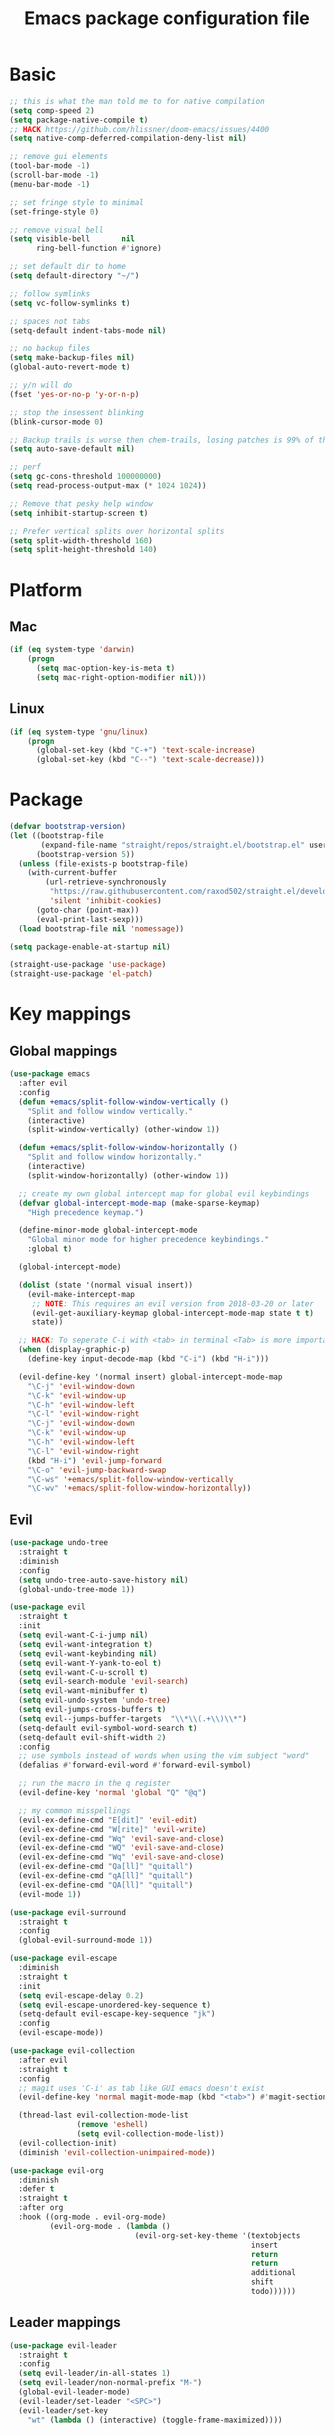 #+TITLE: Emacs package configuration file
#+PROPERTY: header-args    :results silent

* Basic
#+BEGIN_SRC emacs-lisp
  ;; this is what the man told me to for native compilation
  (setq comp-speed 2)
  (setq package-native-compile t)
  ;; HACK https://github.com/hlissner/doom-emacs/issues/4400
  (setq native-comp-deferred-compilation-deny-list nil)

  ;; remove gui elements
  (tool-bar-mode -1)
  (scroll-bar-mode -1)
  (menu-bar-mode -1)

  ;; set fringe style to minimal
  (set-fringe-style 0)

  ;; remove visual bell
  (setq visible-bell       nil
        ring-bell-function #'ignore)

  ;; set default dir to home
  (setq default-directory "~/")

  ;; follow symlinks
  (setq vc-follow-symlinks t)

  ;; spaces not tabs
  (setq-default indent-tabs-mode nil)

  ;; no backup files
  (setq make-backup-files nil)
  (global-auto-revert-mode t)

  ;; y/n will do
  (fset 'yes-or-no-p 'y-or-n-p)

  ;; stop the insessent blinking
  (blink-cursor-mode 0)

  ;; Backup trails is worse then chem-trails, losing patches is 99% of the time my fault
  (setq auto-save-default nil)

  ;; perf
  (setq gc-cons-threshold 100000000)
  (setq read-process-output-max (* 1024 1024))

  ;; Remove that pesky help window
  (setq inhibit-startup-screen t)

  ;; Prefer vertical splits over horizontal splits
  (setq split-width-threshold 160)
  (setq split-height-threshold 140)
#+END_SRC

* Platform
** Mac
#+BEGIN_SRC  emacs-lisp
  (if (eq system-type 'darwin)
      (progn
        (setq mac-option-key-is-meta t)
        (setq mac-right-option-modifier nil)))
#+END_SRC

** Linux
#+begin_src emacs-lisp
  (if (eq system-type 'gnu/linux)
      (progn
        (global-set-key (kbd "C-+") 'text-scale-increase)
        (global-set-key (kbd "C--") 'text-scale-decrease)))
#+end_src

* Package
#+begin_src emacs-lisp
  (defvar bootstrap-version)
  (let ((bootstrap-file
         (expand-file-name "straight/repos/straight.el/bootstrap.el" user-emacs-directory))
        (bootstrap-version 5))
    (unless (file-exists-p bootstrap-file)
      (with-current-buffer
          (url-retrieve-synchronously
           "https://raw.githubusercontent.com/raxod502/straight.el/develop/install.el"
           'silent 'inhibit-cookies)
        (goto-char (point-max))
        (eval-print-last-sexp)))
    (load bootstrap-file nil 'nomessage))

  (setq package-enable-at-startup nil)

  (straight-use-package 'use-package)
  (straight-use-package 'el-patch)
#+end_src

* Key mappings
** Global mappings
#+begin_src emacs-lisp
  (use-package emacs
    :after evil
    :config
    (defun +emacs/split-follow-window-vertically ()
      "Split and follow window vertically."
      (interactive)
      (split-window-vertically) (other-window 1))

    (defun +emacs/split-follow-window-horizontally ()
      "Split and follow window horizontally."
      (interactive)
      (split-window-horizontally) (other-window 1))

    ;; create my own global intercept map for global evil keybindings
    (defvar global-intercept-mode-map (make-sparse-keymap)
      "High precedence keymap.")

    (define-minor-mode global-intercept-mode
      "Global minor mode for higher precedence keybindings."
      :global t)

    (global-intercept-mode)

    (dolist (state '(normal visual insert))
      (evil-make-intercept-map
       ;; NOTE: This requires an evil version from 2018-03-20 or later
       (evil-get-auxiliary-keymap global-intercept-mode-map state t t)
       state))

    ;; HACK: To seperate C-i with <tab> in terminal <Tab> is more important then C-i
    (when (display-graphic-p)
      (define-key input-decode-map (kbd "C-i") (kbd "H-i")))

    (evil-define-key '(normal insert) global-intercept-mode-map
      "\C-j" 'evil-window-down
      "\C-k" 'evil-window-up
      "\C-h" 'evil-window-left
      "\C-l" 'evil-window-right
      "\C-j" 'evil-window-down
      "\C-k" 'evil-window-up
      "\C-h" 'evil-window-left
      "\C-l" 'evil-window-right
      (kbd "H-i") 'evil-jump-forward
      "\C-o" 'evil-jump-backward-swap
      "\C-ws" '+emacs/split-follow-window-vertically
      "\C-wv" '+emacs/split-follow-window-horizontally))
#+end_src

** Evil
#+BEGIN_SRC emacs-lisp
  (use-package undo-tree
    :straight t
    :diminish
    :config
    (setq undo-tree-auto-save-history nil)
    (global-undo-tree-mode 1))

  (use-package evil
    :straight t
    :init
    (setq evil-want-C-i-jump nil)
    (setq evil-want-integration t)
    (setq evil-want-keybinding nil)
    (setq evil-want-Y-yank-to-eol t)
    (setq evil-want-C-u-scroll t)
    (setq evil-search-module 'evil-search)
    (setq evil-want-minibuffer t)
    (setq evil-undo-system 'undo-tree)
    (setq evil-jumps-cross-buffers t)
    (setq evil--jumps-buffer-targets  "\\*\\(.+\\)\\*")
    (setq-default evil-symbol-word-search t)
    (setq-default evil-shift-width 2)
    :config
    ;; use symbols instead of words when using the vim subject "word"
    (defalias #'forward-evil-word #'forward-evil-symbol)

    ;; run the macro in the q register
    (evil-define-key 'normal 'global "Q" "@q")

    ;; my common misspellings
    (evil-ex-define-cmd "E[dit]" 'evil-edit)
    (evil-ex-define-cmd "W[rite]" 'evil-write)
    (evil-ex-define-cmd "Wq" 'evil-save-and-close)
    (evil-ex-define-cmd "WQ" 'evil-save-and-close)
    (evil-ex-define-cmd "Wq" 'evil-save-and-close)
    (evil-ex-define-cmd "Qa[ll]" "quitall")
    (evil-ex-define-cmd "qA[ll]" "quitall")
    (evil-ex-define-cmd "QA[ll]" "quitall")
    (evil-mode 1))

  (use-package evil-surround
    :straight t
    :config
    (global-evil-surround-mode 1))

  (use-package evil-escape
    :diminish
    :straight t
    :init
    (setq evil-escape-delay 0.2)
    (setq evil-escape-unordered-key-sequence t)
    (setq-default evil-escape-key-sequence "jk")
    :config
    (evil-escape-mode))

  (use-package evil-collection
    :after evil
    :straight t
    :config
    ;; magit uses 'C-i' as tab like GUI emacs doesn't exist
    (evil-define-key 'normal magit-mode-map (kbd "<tab>") #'magit-section-cycle)

    (thread-last evil-collection-mode-list
                 (remove 'eshell)
                 (setq evil-collection-mode-list))
    (evil-collection-init)
    (diminish 'evil-collection-unimpaired-mode))

  (use-package evil-org
    :diminish
    :defer t
    :straight t
    :after org
    :hook ((org-mode . evil-org-mode)
           (evil-org-mode . (lambda ()
                              (evil-org-set-key-theme '(textobjects
                                                        insert
                                                        return
                                                        return
                                                        additional
                                                        shift
                                                        todo))))))
#+END_SRC

** Leader mappings
#+BEGIN_SRC emacs-lisp
  (use-package evil-leader
    :straight t
    :config
    (setq evil-leader/in-all-states 1)
    (setq evil-leader/non-normal-prefix "M-")
    (global-evil-leader-mode)
    (evil-leader/set-leader "<SPC>")
    (evil-leader/set-key
      "wt" (lambda () (interactive) (toggle-frame-maximized))))
#+END_SRC 

* Looks
** Fonts
#+begin_src emacs-lisp
  ;; Set my font
  (when (eq system-type 'darwin)
    (set-face-attribute 'default nil :font "Monaco 13"))

  (when (eq system-type 'gnu/linux)
    (set-face-attribute 'default nil :font "DejaVu Sans Mono 10" :height 105))

  ;; Emoji support
  (set-fontset-font t 'symbol "Apple Color Emoji")
  (set-fontset-font t 'symbol "Noto Color Emoji" nil 'append)
  (set-fontset-font t 'symbol "Segoe UI Emoji" nil 'append)
  (set-fontset-font t 'symbol "Symbola" nil 'append)
#+end_src
  
** Themes
#+BEGIN_SRC emacs-lisp
  (use-package modus-themes
    :straight t
    :config
    (setq modus-themes-mode-line '(accented borderless 3d))
    (setq modus-themes-org-blocks 'tinted-background)
    (setq modus-themes-headings 
          '((1 . section)
            (2 . rainbow-line)
            (t . rainbow-no-bold)))
    '(load-theme 'modus-operandi t)
    '(load-theme 'modus-vivendi t))

  (use-package grandshell-theme
    :straight t
    :config
    (load-theme 'grandshell t))
#+END_SRC

** Mode-line
#+begin_src emacs-lisp
  (use-package diminish
    :straight
    :after use-package)

  (use-package emacs
    :config
    (setq mode-line-percent-position '(-3 "%p"))
    (setq mode-line-defining-kbd-macro
          (propertize " Macro" 'face 'mode-line-emphasis))
    (setq-default mode-line-format
                  '("🌻"
                    "%e"
                    ""
                    mode-line-front-space
                    mode-line-mule-info
                    mode-line-client
                    mode-line-modified
                    mode-line-remote
                    mode-line-frame-identification
                    mode-line-buffer-identification
                    " "
                    mode-line-position
                    (vc-mode vc-mode)
                    " "
                    mode-line-modes
                    " "
                    mode-line-misc-info
                    mode-line-end-spaces))
    :init
    (column-number-mode 1))
#+end_src

** Relative line numbers
#+BEGIN_SRC emacs-lisp
  (use-package emacs
    :init
    (setq display-line-numbers-type 'relative)
                                          ;(add-hook 'text-mode-hook #'display-line-numbers-mode)
                                          ;(add-hook 'prog-mode-hook #'display-line-numbers-mode)
    )
#+END_SRC

** Match paren 
#+begin_src  emacs-lisp
  (use-package paren
    :config
    (setq show-paren-style 'parenthesis)
    (setq show-paren-when-point-in-periphery nil)
    (setq show-paren-when-point-inside-paren nil)
    (setq show-paren-delay 0)
    (show-paren-mode +1))
#+end_src

** White space
#+BEGIN_SRC emacs-lisp
  (use-package global-whitespace
    :defer t
    ;:hook (prog-mode . whitespace-mode)
    :diminish
    :init
    (setq whitespace-style '(face trailing)))
#+END_SRC

** Package dashboard
#+BEGIN_SRC emacs-lisp
  (use-package dashboard
    :diminish
    :straight t
    :config
    (setq dashboard-items '((recents  . 10)
                            (bookmarks . 10)))
    (dashboard-setup-startup-hook))
#+END_SRC

** Visual lines
#+begin_src emacs-lisp
  (use-package simple
    :diminish
    (global-visual-line-mode t))
#+end_src

* Buffer navigation
** Gumshoe
#+begin_src emacs-lisp
  (defun consult-gumshoe-global ()
    (interactive)
    (consult-global-mark (ring-elements (oref gumshoe--global-backlog log))))

  (use-package gumshoe
    :disable
    :straight (gumshoe :type git :host github :repo "svaante/gumshoe")
    :diminish 'global-gumshoe-mode
    :config
    (setq gumshoe-display-buffer-action '(display-buffer-same-window))
    (evil-leader/set-key "js" 'consult-gumshoe-global)
    (global-gumshoe-mode 1))
#+end_src

** Narrow
#+BEGIN_SRC emacs-lisp
  (defun narrow-or-widen-dwim (p)
    "Widen if buffer is narrowed, narrow-dwim otherwise.
  Dwim means: region, org-src-block, org-subtree, or
  defun, whichever applies first.  Narrowing to
  org-src-block actually calls `org-edit-src-code'.

  With prefix P, don't widen, just narrow even if buffer
  is already narrowed."
    (interactive "P")
    (declare (interactive-only))
    (cond ((and (buffer-narrowed-p) (not p)) (widen))
          ((region-active-p)
           (narrow-to-region (region-beginning)
                             (region-end)))
          ((derived-mode-p 'org-mode)
           ;; `org-edit-src-code' is not a real narrowing
           ;; command. Remove this first conditional if
           ;; you don't want it.
           (cond ((ignore-errors (org-edit-src-code) t))
                 ((ignore-errors (org-narrow-to-block) t))
                 (t (org-narrow-to-subtree))))
          ((derived-mode-p 'latex-mode)
           (LaTeX-narrow-to-environment))
          (t (narrow-to-defun))))

  (evil-leader/set-key "z" 'narrow-or-widen-dwim)
#+END_SRC

** Avy
#+begin_src emacs-lisp
  (use-package avy
    :straight t
    :config
    (evil-leader/set-key
      "jj" 'evil-avy-goto-char-timer
      "jw" 'avy-goto-word-0
      "jl" 'avy-goto-line))
#+end_src

** Tab-mode
#+begin_src emacs-lisp
  (use-package tab)
#+end_src

* Org
#+BEGIN_SRC emacs-lisp
  (use-package org
    :straight (:type built-in)
    :hook ((org-mode . org-indent-mode)
           (org-mode . visual-line-mode))
    :config
    (defun +org-confirm-babel-evaluate (lang body)
      (not (member lang '("sh" "emacs-lisp" "python"))))

    (diminish 'visual-line-mode)
    (diminish 'org-indent-mode)

    (setq org-link-frame-setup '((file . find-file))) ;; Open Link in same window
    (setq org-return-follows-link t)
    (setq org-babel-python-command "python3")
    (setq org-confirm-babel-evaluate '+org-confirm-babel-evaluate)
    (setq org-src-window-setup 'current-window)
    (org-babel-do-load-languages 'org-babel-load-languages
     '((shell . t)
       (python . t)))

    (custom-set-faces
     '(org-level-1 ((t (:inherit outline-1 :height 1.2))))
     '(org-level-2 ((t (:inherit outline-2 :height 1.15))))
     '(org-level-3 ((t (:inherit outline-3 :height 1.1))))
     '(org-level-3 ((t (:inherit outline-3 :height 1.05)))))

    (evil-define-key 'normal org-mode-map
      (kbd "<RET>") 'org-return)

    (evil-leader/set-key "os" 'org-store-link))

  (defun +org-agenda-goto (&optional highlight)
    "Go to the entry at point in the corresponding Org file using same window."
    (interactive)
    (let* ((marker (or (org-get-at-bol 'org-marker)
                       (org-agenda-error)))
           (buffer (marker-buffer marker))
           (pos (marker-position marker)))
      ;; FIXME: use `org-switch-to-buffer-other-window'?
      (switch-to-buffer buffer)
      (widen)
      (push-mark)
      (goto-char pos)
      (when (derived-mode-p 'org-mode)
        (org-show-context 'agenda)
        (recenter (/ (window-height) 2))
        (org-back-to-heading t)
        (let ((case-fold-search nil))
          (when (re-search-forward org-complex-heading-regexp nil t)
            (goto-char (match-beginning 4)))))
      (run-hooks 'org-agenda-after-show-hook)
      (and highlight (org-highlight (point-at-bol) (point-at-eol)))))

  (defun +org-agenda-goto-narrow ()
    (interactive)
    (+org-agenda-goto)
    (org-narrow-to-element))

  (use-package org-agenda
    :init
    (setq org-agenda-files '("~/org/todo.org" "~/org/notes.org"))
    :config
    (evil-leader/set-key
      "oa" 'org-agenda
      "ot" 'org-todo-list
      "ow" 'org-agenda-list)

    ;; been trying to use evil-org's evil-agenda only result was pain
    (evil-set-initial-state 'org-agenda-mode 'normal)
    (evil-define-key 'normal org-agenda-mode-map
      (kbd "<RET>") '+org-agenda-goto-narrow
      "q" 'org-agenda-quit
      "r" 'org-agenda-redo
      "K" 'org-agenda-priority-up
      "J" 'org-agenda-priority-down
      "n" 'org-agenda-add-note
      "t" 'org-agenda-todo
      "#" 'org-agenda-set-tags
      "j" 'org-agenda-next-line
      "k"  'org-agenda-previous-line
      "f" 'org-agenda-later
      "b" 'org-agenda-earlier
      "e" 'org-agenda-set-effort
      "." 'org-agenda-goto-today
      "H" 'org-agenda-do-date-earlier
      "L" 'org-agenda-do-date-later))

  (use-package org-capture
    :init
    (setq org-capture-templates '(("t" "Task Entry" entry
                                   (file "~/org/todo.org")
                                   "* TODO %?\n:PROPERTIES:\n:timestamp: %t\n:END:\n")

                                  ("n" "Note" entry
                                   (file "~/org/notes.org")
                                   "* %?\n:PROPERTIES:\n:timestamp: %t\n:END:\n")

                                  ("p" "Python Notebok" entry
                                   (file "~/org/python-babel.org")
                                   "* %?\n  %t\n  #+begin_src python\n  #+end_src")))
    :config
    (setq org-agenda-follow-indirect t)
    (setq org-refile-use-outline-path 'file)
    (setq org-refile-targets '((org-agenda-files :maxlevel . 3)))
    (setq org-outline-path-complete-in-steps nil)

    (add-hook 'org-capture-mode-hook 'evil-insert-state)

    (evil-leader/set-key "oc" 'org-capture))

  (use-package ob-async :straight t)

  (use-package org-superstar
    :straight t
    :hook (org-mode . org-superstar-mode))

  (use-package orgit :straight t)
#+END_SRC
#+BEGIN_SRC emacs-lisp
  (defun org-headline-link-complete-everywhere ()
    "Complete symbol at point as a link completion to an org headline in current buffer.
    This is a `completion-at-point' function"
    (when (and (thing-at-point 'word)
               (not (org-at-heading-p))
               (not (save-match-data (org-in-regexp org-link-any-re))))
      (let ((bounds (bounds-of-thing-at-point 'word)))
        (list (car bounds) (cdr bounds)
              (list-org-headlines)
              :exit-function
              (lambda (str _status)
                (delete-char (- (length str)))
                (insert "[[" str "]]"))
              ;; Proceed with the next completion function if the returned titles
              ;; do not match. This allows the default Org capfs or custom capfs
              ;; of lower priority to run.
              :exclusive 'no))))

  (defun list-org-headlines (&optional headline-regexp)
   (let ((headline-regexp (or headline-regexp org-outline-regexp)))
    (save-restriction
      (and (buffer-narrowed-p) (widen))
      (save-excursion
        (goto-char (point-min))
        (let (tbl)
          (while (re-search-forward headline-regexp nil t)
            ;; Remove the leading asterisk from
            ;; `org-link-heading-search-string' result.
            (push (nth 4 (org-heading-components)) tbl))
          tbl)))))

  (defun org-list-all-fuzzy-links (widen-buffer)
    (save-restriction
      (and widen-buffer (buffer-narrowed-p) (widen))
      (org-element-map (org-element-parse-buffer) 'link
        (lambda (link)
          (when (string= (org-element-property :type link) "fuzzy")
            (org-element-property :path link))))))

  (defun org-headline-write-backlinks ()
    (let ((links-titles
           (apply 'append
                  (org-map-entries
                   (lambda ()
                     (save-restriction
                       (org-narrow-to-subtree)
                       (let ((title (nth 4 (org-heading-components)))
                             (links (delete-dups (org-list-all-fuzzy-links nil))))
                         (mapcar (lambda (link) (cons link title)) links))))))))
      (org-map-entries
       (lambda ()
         (let* ((title (nth 4 (org-heading-components)))
                (links-titles (seq-filter (lambda (link-title) (string= (car link-title) title)) links-titles))
                (titles (mapcar 'cdr links-titles))
                (uniq-headlines (delete-dups titles))
                (org-links (mapcar (lambda (link) (concat "[[" link "]]")) uniq-headlines))
                (joined-links (string-join org-links " ")))
           (if uniq-headlines
             (org-set-property "backlinks" joined-links)
             (org-delete-property "backlinks")))))))

  (defun org-headline--register-functions-h ()
    (add-hook 'completion-at-point-functions 'org-headline-link-complete-everywhere nil t)
    (add-hook 'before-save-hook 'org-headline-write-backlinks nil t))

  (add-hook 'org-mode-hook #'org-headline--register-functions-h)

  (defun org-narrow-to-subtree-top-level ()
    (interactive)
    (save-excursion
      (condition-case err
          (outline-up-heading 9999)
        (error nil))
      (org-narrow-to-subtree)))

  (defun org-capture-template-new-or-edit (headline)
    (add-hook 'org-capture-mode-hook 'org-narrow-to-subtree-top-level t t)
    (org-capture-put :unnarrowed t)
    (beginning-of-buffer)
    (org-capture-put-target-region-and-position)
    (if (re-search-forward (format org-complex-heading-regexp-format
                                   (regexp-quote headline))
                           nil t)
        (let* ((_ (beginning-of-line))
               (beg (point)))
          (setq-local org-narrow-to-subtree-var beg)
          (org-forward-heading-same-level 1 t)
          (when (= beg (point)) (end-of-buffer)))
      (let ((beg (point-max)))
        (goto-char beg)
        (unless (bolp) (insert "\n"))
        (insert "* " headline "\n:PROPERTIES:\n:timestamp: " (format-time-string (car org-time-stamp-formats)) "\n:END:\n")
        (goto-char (point-max)))))

  (defun org-capture-template-todays-pad ()
    (org-capture-template-new-or-edit (format-time-string "Pad %Y-%m-%d")))

  (defun org-capture-template-note-with-completing ()
    (let* ((headlines (list-org-headlines "^\\* "))
           (headline (completing-read "Note: " headlines nil nil)))
      (org-capture-template-new-or-edit headline)))

  (setq org-capture-templates '(("t" "Task Entry" entry
                                 (file "~/org/todo.org")
                                 "* TODO %?\n:PROPERTIES:\n:timestamp: %t\n:END:\n")

                                ("n" "Note" plain
                                 (file+function "~/org/notes.org" org-capture-template-note-with-completing)
                                 "%?")

                                ("j" "Pad/Journal" plain
                                 (file+function "~/org/notes.org" org-capture-template-todays-pad)
                                 "%?")

                                ("l" "Pad/Journal with link" plain
                                 (file+function "~/org/notes.org" org-capture-template-todays-pad)
                                 "%?%l")

                                ("p" "Python Notebok" entry
                                 (file "~/org/python-babel.org")
                                 "* %?\n  %t\n  #+begin_src python\n  #+end_src")))

  (setq org-notes-file "~/org/notes.org")

  (defun consult-org-heading-notes ()
    (interactive)
    (find-file org-notes-file)
    (consult-org-heading))

  (evil-leader/set-key "on" 'consult-org-heading-notes)
#+END_SRC
* Completion
** Package company
#+BEGIN_SRC emacs-lisp
  (use-package company
    :straight t
    :diminish company-mode
    :config
    (setq company-backends '(company-files company-capf))
    (setq company-idle-delay 0)
    (setq company-minimum-prefix-length 2)
    (setq company-tooltip-align-annotations t)
    (setq company-global-modes '(not eshell-mode))
    (setq company-format-margin-function #'company-text-icons-margin)
    (setq company-selection-wrap-around t)
    (setq company-dabbrev-ignore-case nil)
    (setq company-dabbrev-downcase nil)

    ;; Use basic completion-styles with company in prog-mode
    ;; BUG: This screws with the pcomplete completion function
    ;;(define-advice company-capf
    ;;    (:around (orig-fun &rest args) set-completion-styles)
    ;;  (let ((completion-styles '(basic partial-completion)))
    ;;    (apply orig-fun args)))
    (defun +company-mode-setup ()
      (setq-local completion-ignore-case t)
      (setq-local completion-styles '(basic substring)))

    (add-hook 'company-mode-hook #'+company-mode-setup)

    (global-company-mode 1)
    (company-tng-mode +1))

  (use-package company-posframe
    :disable
    :straight t
    :diminish
    :config
    (setq company-posframe-show-metadata nil)
    (setq company-posframe-show-indicator nil)
    (setq company-posframe-quickhelp-delay nil)
    (company-posframe-mode 1))
#+END_SRC
** Package corfu
#+BEGIN_SRC emacs-lisp
  (use-package corfu
    :disable
    :after lsp
    :straight (corfu :type git :host github :repo "minad/corfu")
    :bind (:map corfu-map
                ("C-n" . corfu-next)
                ("C-p" . corfu-previous)
                ("TAB" . corfu-next)
                ([tab] . corfu-next)
                ("S-TAB" . corfu-previous)
                ([backtab] . corfu-previous)
                ((kbd "RET") nil))
    :custom
    (corfu-cycle t)                  ;; Enable cycling for `corfu-next/previous'
    (corfu-preselect-first nil)      ;; Disable candidate preselection
    (corfu-auto t)                   ;; Enable auto completion
    (corfu-echo-documentation t)     ;; Disable documentation in the echo area
    (corfu-quit-at-boundary t)       ;; Automatically quit at word boundary
    (corfu-quit-no-match t) ;; Quite corfu when there is no match

    ;; Enable corfu-mode for certain modes
    :hook ((evil-insert-state-exit . (lambda (&rest args)
                                       (when corfu-mode (corfu-quit))))
           (prog-mode . corfu-mode)
           (org-mode . corfu-mode)
           (inferior-python-mode . corfu-mode))
    :config
    (setq tab-always-indent 'complete)

    ;; Lsp settings specific to corfu
    (setq lsp-completion-provider :none)

    (defun corfu-lsp-setup ()
      (setq-local completion-styles '(basic partial-completion))
      (setq-local completion-category-defaults nil))
    (add-hook 'lsp-mode-hook #'corfu-lsp-setup)

    ;; Hackish to enable C-n/C-p bindings https://github.com/minad/corfu/issues/12#issuecomment-869037519
    (evil-make-overriding-map corfu-map)
    (advice-add 'corfu--setup :after 'evil-normalize-keymaps)
    (advice-add 'corfu--teardown :after 'evil-normalize-keymaps))

  (use-package cape
    :disable
    :straight t
    :after corfu
    :config
    (add-to-list 'completion-at-point-functions #'cape-file)
    (add-to-list 'completion-at-point-functions #'cape-tex)
    (add-to-list 'completion-at-point-functions #'cape-dabbrev)
    (add-to-list 'completion-at-point-functions #'cape-keyword)

    ;; Silence the pcomplete capf, no errors or messages!
    (advice-add 'pcomplete-completions-at-point :around #'cape-wrap-silent)

    ;; Ensure that pcomplete does not write to the buffer
    ;; and behaves as a pure `completion-at-point-function'.
    (advice-add 'pcomplete-completions-at-point :around #'cape-wrap-purify))

#+END_SRC

** Vertico, consult, embark
#+begin_src emacs-lisp
  (use-package vertico
    :straight (vertico
               :type git
               :host github
               :repo "minad/vertico"
               :files (:defaults "extensions/*")
               :includes (vertico-repeat vertico-directory))
    :hook ((rfn-eshadow-update-overlay . vertico-directory-tidy)
           (minibuffer-setup . vertico-repeat-save))
    :init
    (vertico-mode)

    (setq vertico-cycle t)
    (setq enable-recursive-minibuffers nil)

    ;; Use evil in the minibuffer
    (evil-define-key '(insert normal) minibuffer-local-map
      (kbd "RET") 'vertico-exit
      (kbd "C-n") 'vertico-next
      (kbd "C-p") 'vertico-previous)

    (defun crm-indicator (args)
      (cons (concat "[CRM] " (car args)) (cdr args)))

    (advice-add #'completing-read-multiple :filter-args #'crm-indicator)

    (evil-leader/set-key "r" 'vertico-repeat)

    (evil-define-key '(insert normal) vertico-map
      (kbd "DEL") 'vertico-directory-delete-char
      (kbd "M-DEL") 'vertico-directory-delete-word))

  (use-package orderless
    :straight t
    :hook (minibuffer-setup . use-orderless-in-minibuffer)
    :init
    (setq completion-category-defaults nil
          completion-category-overrides '((file (styles basic partial-completion))))
    :preface
    (defun use-orderless-in-minibuffer ()
      (setq-local completion-styles '(orderless basic))))

  ;; Persist history over Emacs restarts. Vertico sorts by history position.
  (use-package savehist
    :straight t
    :init
    (savehist-mode))

  ;; Enable richer annotations using the Marginalia package
  (use-package marginalia
    :straight t
    :config
    (marginalia-mode)
    (setq marginalia-command-categories
          (append '((projectile-find-file . project-file)
                    (projectile-find-dir . project-file)
                    (projectile-switch-project . file))
                  marginalia-command-categories)))

  (defun consult-line-evil-history (&rest _)
    "Add latest `consult-line' search pattern to the evil search history ring.
                 This only works with orderless and for the first component of the search."
    (when (and (bound-and-true-p evil-mode)
               (eq evil-search-module 'evil-search))
      (let ((pattern (car (orderless-pattern-compiler (car consult--line-history)))))
        (add-to-history 'evil-ex-search-history pattern)
        (setq evil-ex-search-pattern (list pattern t t))
        (setq evil-ex-search-direction 'forward)
        (when evil-ex-search-persistent-highlight
          (evil-ex-search-activate-highlight evil-ex-search-pattern)))))

  (advice-add #'consult-line :after #'consult-line-evil-history)

  (use-package consult
    :straight (consult :type git :host github :repo "minad/consult")
    :config
    (setq consult-project-root-function '+project-root-or-default-dir)

    (evil-define-key '(insert normal) minibuffer-local-map
      (kbd "C-r") 'consult-history)

    (defun +consult-kill-line-insert-history ()
      (interactive)
      (ignore-errors (call-interactively 'move-beginning-of-line) t)
      (ignore-errors (call-interactively 'kill-line) t)
      (call-interactively 'consult-history))

    (evil-global-set-key 'insert
      (kbd "C-r") '+consult-kill-line-insert-history)

    (defun +consult-rg-with-fallback ()
      (interactive)
      (if (executable-find "rg")
          (consult-ripgrep)
        (consult-grep)))

    (evil-leader/set-key
      "."  'find-file-at-point
      "pg" '+consult-rg-with-fallback
      "pl" 'consult-locate
      "b"  'consult-buffer
      "i"  'consult-outline
      "hh" 'describe-function
      "hv" 'describe-variable
      "m"  'consult-bookmark
      "y"  'consult-yank-pop
      ":"  'execute-extended-command
      "s"  'consult-line)
    :config
    ;; Do not preview buffers in consult-buffer 
    (consult-customize consult-buffer :preview-key '())

    ;; Add eshell as a buffer source
    (defvar eshell-buffer-source
      `(:name     "Eshell Buffer"
                  :narrow   (?e . "Eshell")
                  :hidden   t
                  :category buffer
                  :face     consult-buffer
                  :history  buffer-name-history
                  :state    ,#'consult--buffer-state
                  :enabled  ,(lambda () consult-project-root-function)
                  :items
                  ,(lambda ()
                     (consult--buffer-query :mode 'eshell-mode
                                            :as #'buffer-name)))
      "Eshell buffer candidate source for `consult-buffer'.")
    (add-to-list 'consult-buffer-sources 'eshell-buffer-source 'append)

    ;; Add repl buffer source for easier repl creation
    (setq consult-buffer-repls '(("*Python*" . run-python)
                                 ("*nodejs*" . nodejs-repl)
                                 ("*eshell*" . eshell)
                                 ("*SQL: MySQL*" . sql-mysql)))

    (defun open-repl-other-window (key)
      (interactive
       (list (completing-read "Switch to REPLish: "
                              (->> consult-buffer-repls
                                   (mapcar 'car))
                              nil
                              t)))
      (switch-to-buffer-other-window (other-buffer))
      (funcall (alist-get key consult-buffer-repls nil nil 'equal))
      (switch-to-buffer key))

    (defvar repl-buffer-source
      `(:name     "REPLish buffers"
                  :narrow   (?r . "REPL")
                  :hidden   nil
                  :category consult-repl
                  :face     consult-buffer
                  :state    ,#'consult--buffer-state
                  :history  buffer-name-history
                  :action   ,(lambda (key)
                               (funcall (alist-get key consult-buffer-repls)))
                  :items    ,(lambda ()
                               (->> consult-buffer-repls
                                 (mapcar 'car)))
                  "Repl buffer candidate source for `consult-buffer'."))

    (add-to-list 'consult-buffer-sources 'repl-buffer-source 'append)

    ;; Use consult as the completion-in-region
    (setq completion-in-region-function
          (lambda (&rest args)
            (apply (if vertico-mode
                       #'consult-completion-in-region
                     #'completion--in-region)
                   args))))

  (use-package which-key
    :straight t
    :diminish which-key-mode
    :init
    (which-key-mode))

  (defun +eshell-there (file)
    "Run eshell in directory of FILE."
    (interactive "Directory: ")
    (let ((default-directory (file-name-directory
                              (expand-file-name
                               (substitute-in-file-name file)))))
      (eshell-here t)))

  (defun +eshell-other-window (file)
    "Run eshell in directory of FILE."
    (interactive "Directory: ")
    (let ((default-directory (file-name-directory
                              (expand-file-name
                               (substitute-in-file-name file)))))
      (eshell-here)))

  (defun find-file-at (file)
    (interactive "Directory: ")
    (let* ((default-directory (file-name-directory
                               (expand-file-name
                                (substitute-in-file-name file)))))
      (call-interactively 'find-file)))

  (defun +magit-there (file)
    "Run magit in directory of FILE."
    (interactive "Directory: ")
    (let* ((default-directory (file-name-directory
                               (expand-file-name
                                (substitute-in-file-name file)))))
      (windmove-display-same-window)
      (magit-status default-directory)))

  (use-package embark
    :straight (embark :type git :host github :repo "oantolin/embark")
    :init
    :config

    (defun embark-act-noquit ()
      "Run action but don't quit the minibuffer afterwards."
      (interactive)
      (let ((embark-quit-after-action nil))
        (embark-act)))

    (defun +consult-rg-with-fallback-here (file)
      (let ((default-directory (file-name-directory
                                (expand-file-name
                                 (substitute-in-file-name file)))))
        (call-interactively '+consult-rg-with-fallback)))


    (evil-define-key '(insert normal) minibuffer-local-map
      (kbd "C-SPC") 'embark-act
      (kbd "C-@") 'embark-act ;; In terminal C-@ -> {C-SPC,C-S-SPC}
      (kbd "C-S-SPC") 'embark-act-noquit
      (kbd "C-<return>") 'embark-export)

    ;; Show Embark actions via which-key
    (setq embark-action-indicator
          (lambda (map)
            (which-key--show-keymap "Embark" map nil nil 'no-paging)
            #'which-key--hide-popup-ignore-command)
          embark-become-indicator embark-action-indicator)

    (define-key embark-file-map "." 'find-file-at)
    (define-key embark-file-map "g" '+magit-there)
    (define-key embark-file-map "G" '+consult-rg-with-fallback-here)
    (define-key embark-file-map "e" '+eshell-there)
    (define-key embark-file-map "E" '+eshell-other-window)

    (embark-define-keymap embark-repls-actions
      "Keymap for actions for repls"
      ("o" open-repl-other-window))

    (add-to-list 'embark-keymap-alist '(consult-repl . embark-repls-actions)))

  (use-package embark-consult
    :straight (embark-consult :type git :host github :repo "oantolin/embark")
    :after (embark consult))
#+end_src

* Project management
** project.el
#+begin_src emacs-lisp
  (defun +project-root-or-default-dir ()
    "Return current project root or `DEFAULT-DIRECTORY`"
    (if-let* ((project (project-current)))
        (car (project-roots project))
      default-directory))

  (defun +project-files-in-directory (dir)
    "Use `fd' to list files in DIR."
    (let* ((default-directory dir)
           (localdir (file-local-name (expand-file-name dir)))
           (command (format "fd -t f -0 . %s" localdir)))
      (project--remote-file-names
       (sort (split-string (shell-command-to-string command) "\0" t)
             #'string<))))

  (cl-defmethod project-root ((project (head local)))
    (cdr project))

  (cl-defmethod project-files ((project (head local)) &optional dirs)
    "Override `project-files' to use `fd' in local projects."
    (mapcan #'+project-files-in-directory
            (or dirs (list (project-root project)))))

  (defun +project-try-local (dir)
    "Determine if DIR is a non-Git project.
     DIR must include a .project file to be considered a project."
    (let ((root (locate-dominating-file dir ".projectile")))
      (and root (cons 'local root))))

  (defun +project-eshell ()
    (interactive)
    (+eshell-there (+project-root-or-default-dir)))

  (defun +project-switch-project (dir)
    (interactive (list (project-prompt-project-dir)))
    (let ((default-directory dir)
          (project-current-inhibit-prompt t))
      (call-interactively 'project-find-file)))

  (use-package project
    :config
    (setq project-find-functions '(+project-try-local project-try-vc))
    (add-to-list 'marginalia-command-categories '(+project-switch-project . project-file))
    (evil-leader/set-key
      "SPC" 'project-find-file
      "pp" '+project-switch-project
      "pe" '+project-eshell))
#+end_src

* Terminal
** Get $PATH from bash/zsh profiles
#+begin_src emacs-lisp
  (use-package exec-path-from-shell
    :straight t
    :config
    (exec-path-from-shell-initialize))
#+end_src
   
** Eshell
#+begin_src emacs-lisp
  ;; Require file where 'eshell/pwd is defined for further usage
  (require 'em-dirs)

  (defun eshell-pwd-rename (&optional i)
    "Renames eshell buffer to *eshell <wd> <number of buffers with this name>*"
    (interactive)
    (unless i (setq i 0))
    (let ((b-name (if (zerop i)
                      (concat "*eshell " (eshell/pwd) "*")
                    (concat "*eshell " (eshell/pwd) "*<" (number-to-string i) ">"))))
      (cond ((string= (buffer-name) b-name) nil)
            ((not (get-buffer b-name)) (rename-buffer b-name))
            (t (eshell-pwd-rename (1+ i))))))

  (defun eshell-here (&optional same-window)
    "Opens up a new shell in the directory associated with the current buffer's file."
    (interactive)
    (let ((b-name (concat "*eshell " (eshell/pwd) "*")))
      (if (or (not (get-buffer b-name))
              (bound-and-true-p eshell-mode))
          (let ((buf (eshell "new")))
            (when (not same-window)
              (progn 
                (switch-to-buffer (other-buffer buf))
                (switch-to-buffer-other-window buf)))
            (eshell-pwd-rename))
        (switch-to-buffer-other-window (get-buffer b-name)))))

  (defun eshell-project-root ()
    (interactive)
    (let ((buf (projectile-run-eshell 1)))
      (switch-to-buffer (other-buffer buf))
      (switch-to-buffer-other-window buf)))

  (defun +eshell/goto-end-of-prompt ()
    "Move cursor to the prompt when switching to insert mode (if point isn't
                                already there)."
    (interactive)
    (goto-char (point-max))
    (evil-append 1))

  (defun +eshell/consult-esh-history-normal ()
    "Move cursor to the end of the buffer before calling counsel-esh-history
                                  and change `state` to insert."
    (interactive)
    (goto-char (point-max))
    (eshell-bol)
    (unwind-protect
        (kill-line)
      (progn
        (evil-append-line 0)
        (consult-history))))

  (defun +eshell-create-and-rename ()
    (interactive)
    (eshell "new")
    (eshell-pwd-rename))

  (defun eshell-after-split (&rest _)
    (when (bound-and-true-p eshell-mode)
      (eshell-here t)))

  (defun +eshell-previous-prompt-hack ()
    "With prompt as field eshell-previous-prompt sets cursor at the beggining of the line and not at prompt begin"
    (interactive)
    (call-interactively 'eshell-previous-prompt)
    (when (= (current-column) 0)
      (call-interactively 'eshell-next-prompt)))

  (defun eshell-mode-configuration ()
    (push 'eshell-tramp eshell-modules-list)

    ;; Save command history when commands are entered
    (add-hook 'eshell-pre-command-hook 'eshell-save-some-history)

    ;; Truncate buffer for performance
    (add-to-list 'eshell-output-filter-functions 'eshell-truncate-buffer)

    (eshell-hist-initialize)

    (evil-define-key 'normal 'local
      "I" (lambda () (interactive) (eshell-bol) (evil-insert 1))
      (kbd "S") (lambda () (interactive) (eshell-bol) (kill-line) (evil-append 1))
      (kbd "C-p") '+eshell-previous-prompt-hack
      (kbd "C-n") 'eshell-next-prompt
      "\C-ws" (lambda () (interactive) (split-window-vertically) (other-window 1) (eshell "new"))
      "\C-wv" (lambda () (interactive) (split-window-horizontally) (other-window 1) (eshell "new"))
      (kbd "C-r") '+eshell/consult-esh-history-normal
      (kbd "<return>") '+eshell/goto-end-of-prompt
      "q" (lambda () (interactive) (kill-buffer)))

    (evil-define-key 'visual 'local
      (kbd "<return>") (lambda () (interactive) (progn (eshell-send-input t) (evil-normal-state)))))

  (defun +eshell-make-field ()
    "Make text in front of the point a field, useful for prompts."
    (let ((inhibit-read-only t))
      (add-text-properties
       (line-beginning-position) (point)
       (list 'field t
             'rear-nonsticky t))))

  (defun +eshell-global-history-init ()
    "Share the eshell history ring between the eshell buffers.
  Addice add this :after `eshell-hist-initialize`"
    (or (boundp 'eshell-global-history-ring)
        (setq eshell-global-history-ring (ring-copy eshell-history-ring)))
    (setq eshell-history-ring eshell-global-history-ring))

  (use-package eshell
    :hook ((eshell-first-time-mode . eshell-mode-configuration)
           (eshell-directory-change . eshell-pwd-rename)
           (eshell-after-prompt . +eshell-make-field))
    :init
    (setq eshell-hist-ignoredups t
          eshell-save-history-on-exit t
          eshell-destroy-buffer-when-process-dies t)

    (setenv "PAGER" "cat")

    (advice-add '+emacs/split-follow-window-horizontally :after #'eshell-after-split)
    (advice-add '+emacs/split-follow-window-vertically :after #'eshell-after-split)
    (advice-add 'eshell-hist-initialize :after #'+eshell-global-history-init)

    (evil-leader/set-key "e" 'eshell-here
      "pe" 'eshell-project-root))
#+end_src
  
** Eshell functions
#+begin_src emacs-lisp
  (defun eshell/ff (&rest args)
    (apply #'find-file args))

  (defun eshell/awswhoami (&rest args)
    (let ((profile (getenv "AWS_PROFILE")))
      (message (if (null profile) "default" profile))))

  (defun slurp (f)
    (with-temp-buffer
      (insert-file-contents f)
      (buffer-substring-no-properties
       (point-min)
       (point-max))))

  (defun eshell/awsprofile (&rest args)
    (require 'seq)
    (let* ((matches (seq-filter (apply-partially 'string-match "\^\[*.\]\$")
                                (split-string (slurp "~/.aws/credentials"))))
           (trim (seq-map (lambda (x) (string-trim x "\\[" "\\]")) matches))
           (choice (ivy-read "AWS Profile: " trim)))
      (setenv "AWS_PROFILE" choice)))

  (require 'cl-lib)
  (require 'subr-x)

  (defun eshell/absolut-ls (&optional path)
    (let* ((fixed-path (if path path "./"))
           (files-command (concat "cd " fixed-path "ls " fixed-path " | xargs -I {} readlink -f -- {}"))
           (command-result (shell-command-to-string files-command))
           (files (split-string command-result "\n")))
      (when (not (string< "ls: cannot access" command-result)) files)))

  (defun eshell/ls-map (&optional maybe-path &rest maybe-command)
    (let* ((files-and-command (if-let (maybe-files (eshell/absolut-ls maybe-path))
                                  (list maybe-files maybe-command)
                                (list (eshell/absolut-ls) (cons maybe-path maybe-command))))
           (files (car files-and-command))
           (command (car (cdr files-and-command)))
           (fixed-command (if (member "$" command) command (append command '("$")))))
      (string-join
       (cl-map 'list
               (lambda (file)
                 (let* ((command-with-inserted-file (string-join
                                                     (cl-map 'list
                                                             (lambda (s)
                                                               ()
                                                               (if (string= s "$") file s))
                                                             fixed-command)
                                                     " "))
                        (result (shell-command-to-string command-with-inserted-file)))
                   (concat file ":\n" result)))
               files)
       "\n")))
#+end_src

** Dtache
#+begin_src  emacs-lisp
  (defun +dtache-project-shell-command ()
    (interactive)
    (let ((default-directory (+project-root-or-default-dir)))
      (call-interactively 'dtache-shell-command)))

  (defun +dtache-shell-command-here (file)
    (let ((default-directory (file-name-directory
                              (expand-file-name
                               (substitute-in-file-name file)))))
      (call-interactively 'dtache-shell-command)))

  (use-package dtache
    :straight (dtache :type git :host gitlab :repo "svaante/dtache")
    :hook (after-init . dtache-setup)
    :bind (([remap async-shell-command] . dtache-shell-command))
    :config
    (setq dtache-db-directory user-emacs-directory)
    (setq dtache-session-directory (expand-file-name "dtache" (temporary-file-directory)))
    (setq shell-command-prompt-show-cwd t)

    (defvar embark-dtache-map (make-composed-keymap dtache-action-map embark-general-map))
    (define-key embark-dtache-map "e" '+dtache-new-eshell-attach)

    (add-to-list 'embark-keymap-alist '(dtache . embark-dtache-map))

    ;; Ebmark file mapping
    (define-key embark-file-map "&" '+dtache-shell-command-here)

    (evil-define-key 'normal dtache-log-mode-map "q" 'quit-window)
    (evil-define-key 'normal dtache-tail-mode-map "q" 'quit-window)

    ;; Remove binding of "C-c C-d" as this conflicts whith C-d escape sequence
    (setq dtache-detach-key "C-c C-x")

    (evil-leader/set-key
      "ds" 'dtache-shell-command
      "pr" '+dtache-project-shell-command))

  (defun +dtache-new-eshell-attach (session)
    (interactive
     (list (dtache-completing-read (dtache-get-sessions))))
    (if (eq 'active (dtache--determine-session-state session))
        (let* ((default-directory (dtache--session-working-directory session))
               (eshell-buffer-name (concat "*eshell dtache " (dtache--session-command session) "*"))
               (buf (eshell "new")))
          (switch-to-buffer (other-buffer buf))
          (switch-to-buffer-other-window buf)
          (goto-line 2)
          (insert (concat "\n[Attached to \"" (dtache--session-command session) "\"]\n"))
          (end-of-buffer)
          (+dtache-eshell-attach session))
      (message "Dtache session is inactive.")))

  (defun eshell/dtache (&rest args)
    (call-interactively '+dtache-eshell-attach))

  (use-package dtache-eshell
    :straight (dtache-eshell :type git :host gitlab :repo "svaante/dtache")
    :after dtache
    :hook (eshell-mode . dtache-eshell-mode)
    :config

    (define-key embark-dtache-map "e" '+dtache-new-eshell-attach)

    (evil-define-key 'insert eshell-mode-map
      (kbd "S-<return>") 'dtache-eshell-send-input))

  (use-package dtache-consult
    :straight (dtache-consult :type git :host gitlab :repo "svaante/dtache")
    :after dtache
    :config
    (evil-leader/set-key "dd" 'dtache-consult-session))
#+end_src

* Misc
** wgrep
Change stuff in the grep buffer
#+begin_src emacs-lisp
  (use-package wgrep :straight t)
#+end_src
   
** Spell checking spelling
#+begin_src emacs-lisp
  (defun +ispell/toogle-english-swedish-dictonary ()
    "Toggle `Ispell´ dictionary between English and Swedish."
    (interactive)
    (when (bound-and-true-p flyspell-mode)
      (cond
       ((string-equal ispell-local-dictionary flyspell-default-dictionary) (ispell-change-dictionary "swedish"))
       ((string-equal ispell-local-dictionary "swedish")                   (ispell-change-dictionary flyspell-default-dictionary))
       (t                                                                  (ispell-change-dictionary flyspell-default-dictionary)))))

  (use-package flyspell
    :straight t
    ;;inside git commit and markdown
    :hook ((git-commit-mode org-mode markdown-mode) . flyspell-mode)
    :config
    (setq flyspell-default-dictionary "english"))

  (evil-leader/set-key
    "ff" '+ispell/toogle-english-swedish-dictonary
    "fp" (lambda ()
           (interactive)
           (ispell-change-dictionary flyspell-default-dictionary)
           (flyspell-prog-mode)))

#+end_src

** Fix color stuff
#+begin_src  emacs-lisp
  (use-package xterm-color
    :disable
    :straight t
    :config
    (setq compilation-environment '("TERM=xterm-256color"))

    (defun +emacs/advice-compilation-filter (f proc string)
      (funcall f proc (xterm-color-filter string)))

    (advice-add 'compilation-filter :around #'+emacs/advice-compilation-filter))
#+end_src
** Scratch
#+begin_src emacs-lisp
  ;; Eval code lisp in the *scratch* buffer
  (define-key lisp-interaction-mode-map (kbd "C-c C-c") 'eval-buffer)

  ;; Create text scratch buffer
  (defun create-or-switch-text-scratch-buffer ()
    (interactive)
    (let ((b-name "*text-scratch*"))
      (if (not (get-buffer b-name))
          (let ((buf (generate-new-buffer b-name)))
            (switch-to-buffer (other-buffer buf))
            (switch-to-buffer-other-window buf)
            (flyspell-mode)
            (evil-insert-state))
        (progn
          (switch-to-buffer-other-window (get-buffer b-name))
          (evil-insert-state)))))

  (evil-leader/set-key "t" 'create-or-switch-text-scratch-buffer)
#+end_src
** Useful functions
#+begin_src emacs-lisp
  ;; source: http://steve.yegge.googlepages.com/my-dot-emacs-file
  (defun rename-file-and-buffer (new-name)
    "Renames both current buffer and file it's visiting to NEW-NAME."
    (interactive "sNew name: ")
    (let ((name (buffer-name))
          (filename (buffer-file-name)))
      (if (not filename)
          (message "Buffer '%s' is not visiting a file!" name)
        (if (get-buffer new-name)
            (message "A buffer named '%s' already exists!" new-name)
          (progn
            (rename-file filename new-name 1)
            (rename-buffer new-name)
            (set-visited-file-name new-name)
            (set-buffer-modified-p nil))))))

  (defun load-one-theme (theme)
    "Disable each loaded theme and load theme THEME"
    (interactive
     (list
      (intern (completing-read "Load custom theme: "
                               (mapcar #'symbol-name
                                       (custom-available-themes))))))
    (dolist (theme custom-enabled-themes)
      (disable-theme theme))
    (load-theme theme t))
#+end_src

* Programming
** Flycheck
#+begin_src emacs-lisp
  (use-package flycheck
    :straight t)
#+end_src
** LSP
#+begin_src emacs-lisp
  (use-package lsp-mode
    :straight t
    :hook (prog-mode . (lambda ()
                         (unless (derived-mode-p 'clojure-mode 'emacs-lisp-mode 'lisp-mode)
                           (lsp-deferred))))
    :config
    (defun lsp-mode-configuration ()
      (with-eval-after-load 'evil
        (define-key evil-normal-state-local-map "K" 'lsp-describe-thing-at-point)
        (define-key evil-normal-state-local-map "gd" 'lsp-find-definition)
        (define-key evil-normal-state-local-map "gr" 'lsp-find-references)))
    (setq lsp-file-watch-threshold 1000)
    (setq lsp-headerline-breadcrumb-enable nil)
    (setq lsp-modeline-code-actions-enable nil)


    ;; enable lsp-mode inside of org babel edit src blocks
    (defun org-babel-edit-prep:python (babel-info)
      (setq-local buffer-file-name (->> babel-info caddr (alist-get :tangle))))

    (add-hook 'lsp-mode-hook 'lsp-mode-configuration)
    (evil-leader/set-key
      "lr" 'lsp-rename
      "lf" 'lsp-format-buffer))

  (use-package consult-lsp
    :straight t
    :config
    (define-key lsp-mode-map [remap xref-find-apropos] #'consult-lsp-symbols)
    (evil-leader/set-key
      "ls" 'consult-lsp-symbols))
#+end_src

** Tree sitter
#+begin_src emacs-lisp
  ;; Unfortunately tree-sitter does not work at the moment
  (use-package tree-sitter
    :disable
    :straight t)

  (use-package tree-sitter-langs
    :disable
    :straight t
    :hook (prog-mode . tree-sitter-mode))

  (use-package evil-textobj-treesitter
    :disable
    :straight (evil-textobj-treesitter :type git :host github :repo "meain/evil-textobj-treesitter")
    :after tree-sitter
    :config
    (define-key evil-outer-text-objects-map "f" (evil-textobj-treesitter-get-textobj "function.outer"))
    (define-key evil-inner-text-objects-map "f" (evil-textobj-treesitter-get-textobj "function.inner"))
    (define-key evil-outer-text-objects-map "c" (evil-textobj-treesitter-get-textobj "conditional.outer"))
    (define-key evil-inner-text-objects-map "c" (evil-textobj-treesitter-get-textobj "conditional.inner"))
    (define-key evil-outer-text-objects-map "p" (evil-textobj-treesitter-get-textobj "parameter.outer"))
    (define-key evil-inner-text-objects-map "p" (evil-textobj-treesitter-get-textobj "parameter.inner"))
    (define-key evil-outer-text-objects-map "C" (evil-textobj-treesitter-get-textobj "class.outer"))
    (define-key evil-inner-text-objects-map "C" (evil-textobj-treesitter-get-textobj "class.inner")))
#+end_src

** Emacs lisp
#+begin_src emacs-lisp
  (use-package elisp-mode
    :straight (:type built-in)
    :config
    (evil-define-key 'normal emacs-lisp-mode-map
      (kbd "C-c C-c") 'eval-buffer)
    (evil-define-key 'visual emacs-lisp-mode-map
      (kbd "C-c C-c") 'eval-region))
#+end_src

** Readable data files
#+begin_src emacs-lisp
  (use-package yaml-mode :straight t)
  (use-package json-mode :straight t)
#+end_src
 
** Go
#+begin_src emacs-lisp
  (use-package go-mode :straight t)
#+end_src
 
** Clojure
#+begin_src emacs-lisp
  (use-package clojure-mode :straight t :defer t)
  (use-package cider :straight t :defer t)
#+end_src

** Javascript
#+begin_src emacs-lisp
  (use-package emacs
    :config
    (setq js-indent-level 2))

  (use-package web-mode
    :straight t
    :defer t
    :custom
    (web-mode-markup-indent-offset 2)
    (web-mode-css-indent-offset 2)
    (web-mode-code-indent-offset 2)
    :config
    (setq web-mode-content-types-alist '(("jsx" . "\\.js[x]?\\'")))
    (add-to-list 'auto-mode-alist '("\\.jsx?$" . web-mode)))

  (use-package add-node-modules-path :straight t)

  (use-package nodejs-repl
    :straight t
    :config
    ;; https://github.com/abicky/nodejs-repl.el/issues/37
    (defun +nodejs-repl-remove-broken-filter ()
      (remove-hook 'comint-output-filter-functions 'nodejs-repl--delete-prompt t))

    (add-hook 'nodejs-repl-mode-hook #'+nodejs-repl-remove-broken-filter))
#+end_src

** Python
#+begin_src emacs-lisp
  (use-package lsp-pyright
    :straight t
    :after lsp-mode
    :custom
    (lsp-pyright-auto-import-completions nil)
    (lsp-pyright-typechecking-mode "off"))

  (defun +inferior-python-mode-init ()
    (setq-local completion-styles '(basic)))

  (use-package python
    :hook (inferior-python-mode . +inferior-python-mode-init)
    :config
    (defun +python-shell-send-dwm ()
      (interactive)
      (or (python-shell-get-process) (run-python))
      (if (use-region-p)
          (call-interactively 'python-shell-send-region)
        (call-interactively 'python-shell-send-buffer)))

    (setq python-shell-interpreter "ipython3"
          python-shell-interpreter-args "-i --simple-prompt")

    (define-key python-mode-map (kbd "C-c C-c") '+python-shell-send-dwm))
#+end_src

** Typescript
#+begin_src emacs-lisp
  (use-package typescript-mode
    :straight t
    :config
    (setq-default typescript-indent-level 2))
#+end_src

** Rust
#+begin_src emacs-lisp
  (use-package rust-mode :straight t)
#+end_src

** Godot
#+begin_src emacs-lisp
  (use-package gdscript-mode
    :straight t
    :config
    (evil-leader/set-key-for-mode 'gdscript-mode "pr" 'gdscript-godot-run-project)
    (setq gdscript-use-tab-indents nil)
    (setq gdscript-indent-offset 4))
#+end_src

** Devdocs
#+begin_src  emacs-lisp
  (use-package devdocs
    :straight t
    :config
    (evil-leader/set-key "k" (lambda () (interactive) (devdocs-lookup t))))
#+end_src

** Compilation
#+begin_src emacs-lisp
  (use-package emacs
    :init
    (setq compilation-scroll-output t))
#+end_src
 
* Applications
** Dired
#+begin_src emacs-lisp
  (use-package dired
    :config
    (defun dired-mode-configuration ()
      (with-eval-after-load 'evil-collection
        (evil-collection-define-key 'normal 'dired-mode-map (kbd "TAB") nil)
        (evil-collection-define-key 'normal 'dired-mode-map (kbd "<tab>") 'dired-subtree-toggle)
        (dired-hide-details-mode 1)))

    (add-hook 'dired-mode-hook 'dired-mode-configuration))

  (use-package dired-subtree :straight t)
#+end_src

** Magit
#+begin_src emacs-lisp
  (use-package magit
    :straight t
    :config
    (evil-leader/set-key "gg" 'magit-status-here)
    (evil-leader/set-key "gd" 'magit-diff)
    (evil-leader/set-key "gb" 'magit-blame)
    (evil-leader/set-key "gl" 'magit-log-branches)
    (evil-leader/set-key "gc" 'magit-checkout)
    (evil-leader/set-key "gf" 'magit-fetch-all)
    (evil-leader/set-key "gf" 'magit-log-buffer-file))
#+end_src
** Tramp
#+begin_src emacs-lisp
  (use-package tramp
    :init
    (setq tramp-default-method "ssh"))
#+end_src

** Postman
#+begin_src emacs-lisp
  (use-package restclient
    :straight t
    :config
    (add-to-list 'auto-mode-alist '("\\.http\\'" . restclient-mode)))
#+end_src

** Calc
#+begin_src emacs-lisp
  (use-package emacs
    :config
    (evil-leader/set-key "ac"
      'calc))
#+end_src

** Jupyter notebooks
#+begin_src emacs-lisp 
  (use-package ein
    :straight t
    :config
    (setq ein:polymode t))
#+end_src

** Axe aws
#+begin_src emacs-lisp
  (use-package axe
    :ensure nil
    :load-path "~/Workspace/axe/"
    :config
    (setq axe-region 'eu-central-1)
    (setq axe-profile 'default)
    (setq axe-logs-log-groups-prefix
          '("/aws/lambda/"
            "/aws/codebuild/"
            "/aws/lambda/IkeaServices-User"
            "/aws/lambda/IkeaServices"
            "/aws/lambda/Environment"
            "/aws/lambda/HealthAndMonitoring"
            "/aws/lambda/SecretsReplication"
            "/aws/lambda/Grafana"
            "/aws/lambda/DeploymentInfrastructure"
            "/aws/lambda/PipelineInfrastructure"
            "/aws/lambda/GlobalInfrastructure"
            "/aws/lambda/FunctionalTestUserPool"
            "/aws/lambda/InternalInfrastructure"
            "/aws/lambda/healthcheckroute53"
            "/aws/lambda/Assets"
            "/aws/lambda/SecurityHeaders"
            "/aws/lambda/FeatureToggles"
            "/aws/lambda/DeployDefaultValues"
            "/aws/lambda/Clusterpool"))

    (defun axe-logs-describe-log-groups-with-comp ()
      "Describe aws logs with compleation from AXE-LOGS-LOG-GROUPS-PREFIX."
      (interactive)
      (let ((prefix (completing-read "Prefix: " axe-logs-log-groups-prefix)))
        (axe-logs-describe-log-groups prefix :auto-follow nil)))

    (evil-leader/set-key "cl" 'axe-logs-describe-log-groups-with-comp))
#+end_src
  
** Elfeed
#+begin_src emacs-lisp
  (defun elfeed-open-and-refresh ()
    (interactive)
    (elfeed)
    (elfeed-update))

  (use-package elfeed
    :straight t
    :config
    (evil-leader/set-key "ar" 'elfeed-open-and-refresh)
    (setq elfeed-feeds
          '(("https://lithub.com/feed/" kultur)
            ("https://hnrss.org/newest?points=50" tech)
            ("https://us-east1-ml-feeds.cloudfunctions.net/arxiv-ml-reviews" ml)
            ("http://api.sr.se/api/rss/channel/83?format=1" nyheter)))

    (evil-define-key 'normal elfeed-show-mode-map
      "p" 'elfeed-show-prev
      "n" 'elfeed-show-next))
#+end_src

** Email
*** Gnus
#+begin_src emacs-lisp
  (use-package gnus
    :config
    (setq user-mail-address "daniel.dpettersson.net@gmail.com"
          user-full-name "Daniel Pettersson")

    (setq gnus-select-method
          '(nnimap "gmail"
                   (nnimap-address "imap.gmail.com")
                   (nnimap-server-port "imaps")
                   (nnimap-stream ssl)))

    (setq smtpmail-smtp-server "smtp.gmail.com"
          smtpmail-smtp-service 587
          gnus-ignored-newsgroups "^to\\.\\|^[0-9. ]+\\( \\|$\\)\\|^[\"]\"[#'()]")
    )
#+end_src

*** Mu4e
#+begin_src emacs-lisp
  (use-package mu4e
    :ensure nil
    :load-path "/usr/local/Cellar/mu/1.4.13/share/emacs/site-lisp/mu/mu4e/"
    :config

                                          ;(setq mu4e-mu-binary "/usr/local/Cellar/mu/1.4.13/mu")
    ;; default
    (setq mu4e-maildir (expand-file-name "~/Mail"))

    (setq mu4e-drafts-folder "/[Gmail].Drafts")
    (setq mu4e-sent-folder   "/[Gmail].Sent Mail")
    (setq mu4e-trash-folder  "/[Gmail].Trash")

    (setq mu4e-sent-messages-behavior 'delete)

    (setq mu4e-maildir-shortcuts
          '(("/INBOX"             . ?i)
            ("/[Gmail].Sent Mail" . ?s)
            ("/[Gmail].Trash"     . ?t)))

    ;; allow for updating mail using 'U' in the main view:
    (setq mu4e-get-mail-command "mbsync -a")

    (setq user-mail-address "daniel@dpettersson.net"
          user-full-name "Daniel Pettersson"))
#+end_src
